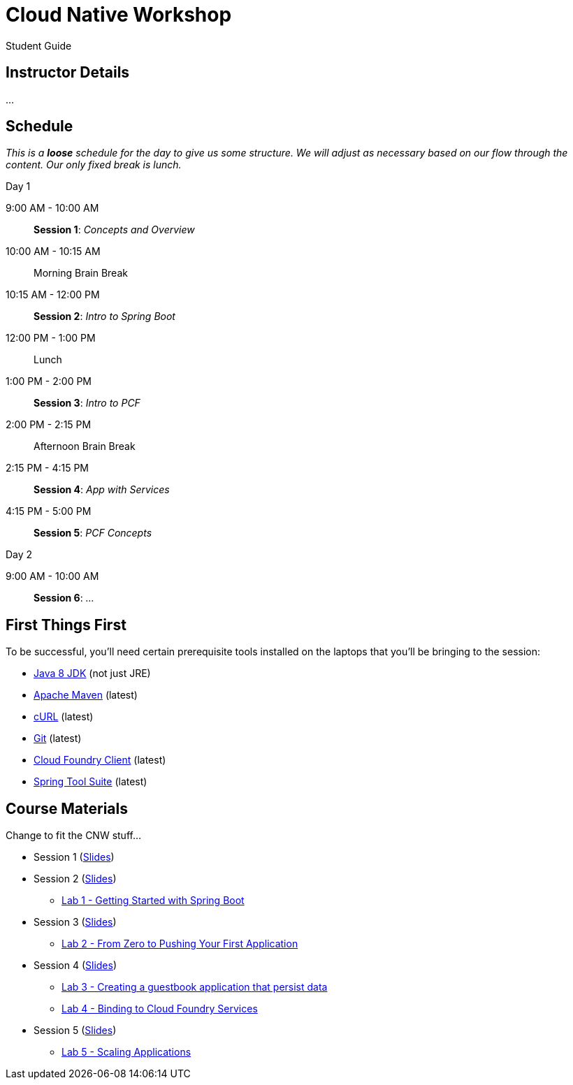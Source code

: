 = Cloud Native Workshop

Student Guide

== Instructor Details

…

== Schedule

_This is a *loose* schedule for the day to give us some structure.
We will adjust as necessary based on our flow through the content.
Our only fixed break is lunch._

.Day 1
 9:00 AM - 10:00 AM:: *Session 1*: _Concepts and Overview_
 10:00 AM - 10:15 AM:: Morning Brain Break
 10:15 AM - 12:00 PM:: *Session 2*: _Intro to Spring Boot_
 12:00 PM - 1:00 PM:: Lunch
 1:00 PM - 2:00 PM:: *Session 3*: _Intro to PCF_
 2:00 PM - 2:15 PM:: Afternoon Brain Break
 2:15 PM - 4:15 PM:: *Session 4*: _App with Services_
 4:15 PM - 5:00 PM:: *Session 5*: _PCF Concepts_

.Day 2
 9:00 AM - 10:00 AM:: *Session 6*: _…_

== First Things First

To be successful, you'll need certain prerequisite tools installed on the laptops that you'll be bringing to the session:

- http://www.oracle.com/technetwork/java/javase/downloads/jdk8-downloads-2133151.html[Java 8 JDK] (not just JRE)
- https://maven.apache.org/download.cgi[Apache Maven] (latest)
- http://curl.haxx.se/download.html[cURL] (latest)
- https://git-scm.com/downloads[Git] (latest)
- https://github.com/cloudfoundry/cli/releases[Cloud Foundry Client] (latest)
- https://spring.io/tools[Spring Tool Suite] (latest)


== Course Materials

Change to fit the CNW stuff…

* Session 1 (link:session_01.pdf[Slides])
* Session 2 (link:session_02.pdf[Slides])
** link:lab_01.html[Lab 1 - Getting Started with Spring Boot]
* Session 3 (link:session_03.pdf[Slides])
** link:lab_02.html[Lab 2 - From Zero to Pushing Your First Application]
* Session 4 (link:session_04.pdf[Slides])
** link:lab_03.html[Lab 3 - Creating a guestbook application that persist data]
** link:lab_04.html[Lab 4 - Binding to Cloud Foundry Services]
* Session 5 (link:session_05.pdf[Slides])
** link:lab_05.html[Lab 5 - Scaling Applications]




